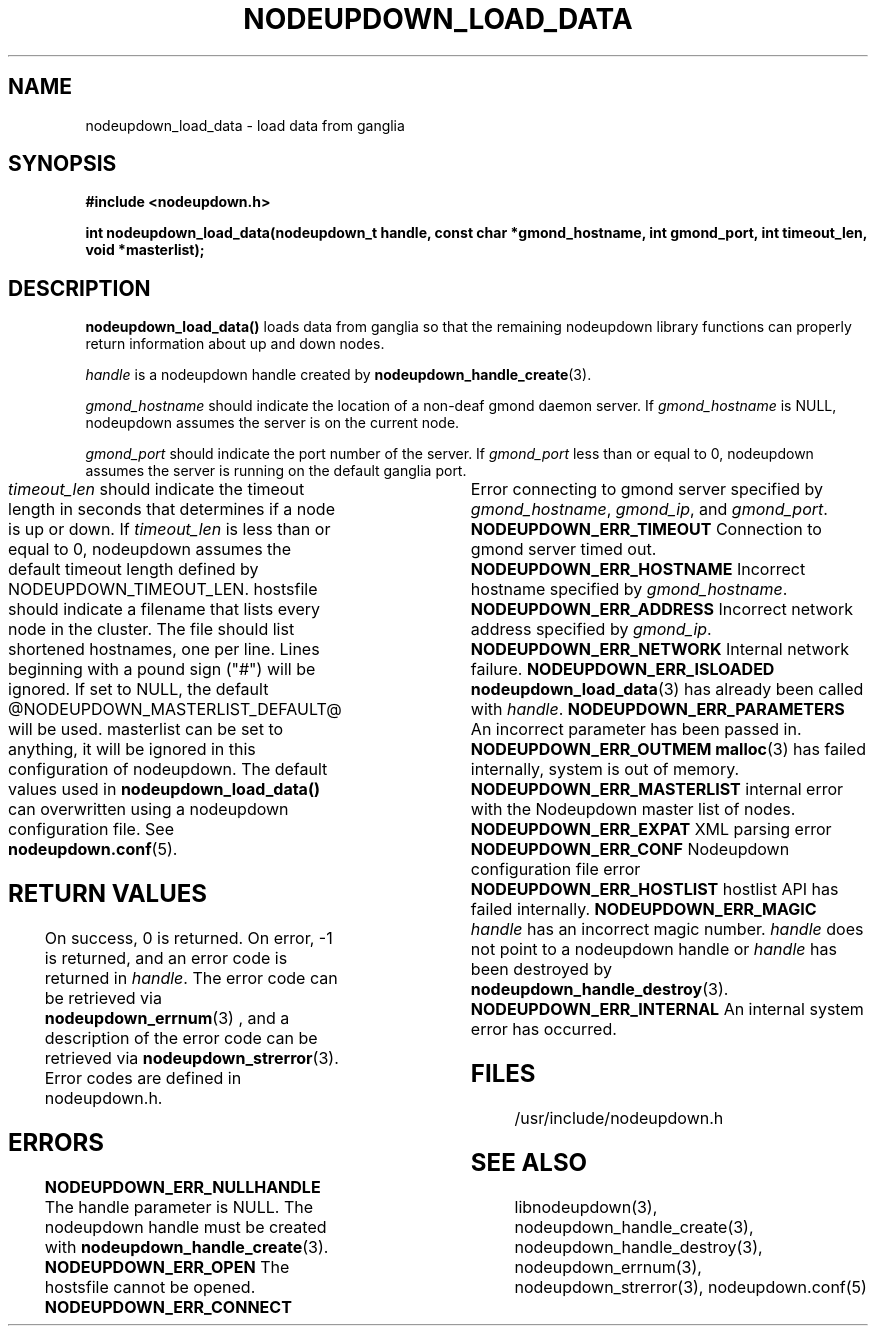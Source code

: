 \."#############################################################################
\."$Id: nodeupdown_load_data.3,v 1.19 2005-03-31 21:04:14 achu Exp $
\."#############################################################################
\."  Copyright (C) 2003 The Regents of the University of California.
\."  Produced at Lawrence Livermore National Laboratory (cf, DISCLAIMER).
\."  Written by Albert Chu <chu11@llnl.gov>
\."  UCRL-CODE-155699
\."  
\."  This file is part of Whatsup, tools and libraries for determining up and
\."  down nodes in a cluster.  For details, see http://www.llnl.gov/linux/.
\."
\."  Whatsup is free software; you can redistribute it and/or modify it under
\."  the terms of the GNU General Public License as published by the Free
\."  Software Foundation; either version 2 of the License, or (at your option)
\."  any later version.
\."  
\."  Whatsup is distributed in the hope that it will be useful, but WITHOUT 
\."  ANY WARRANTY; without even the implied warranty of MERCHANTABILITY or 
\."  FITNESS FOR A PARTICULAR PURPOSE.  See the GNU General Public License 
\."  for more details.
\."  
\."  You should have received a copy of the GNU General Public License along
\."  with Whatsup; if not, write to the Free Software Foundation, Inc.,
\."  59 Temple Place, Suite 330, Boston, MA  02111-1307  USA.
\."############################################################################
.TH NODEUPDOWN_LOAD_DATA 3 "November 2003" "LLNL" "LIBNODEUPDOWN"
.SH NAME
nodeupdown_load_data \- load data from ganglia
.SH SYNOPSIS
.B #include <nodeupdown.h>
.sp
.BI "int nodeupdown_load_data(nodeupdown_t handle, const char *gmond_hostname, int gmond_port, int timeout_len, void *masterlist);"
.br
.SH DESCRIPTION
\fBnodeupdown_load_data()\fR loads data from ganglia so
that the remaining nodeupdown library functions can properly return
information about up and down nodes.  

\fIhandle\fR is a nodeupdown
handle created by
.BR nodeupdown_handle_create (3).  

\fIgmond_hostname\fR should indicate the location of a non-deaf gmond
daemon server.  If \fIgmond_hostname\fR is NULL, nodeupdown assumes
the server is on the current node.

\fIgmond_port\fR should indicate the port number of the server.  If
\fIgmond_port\fR less than or equal to 0, nodeupdown assumes the
server is running on the default ganglia port.  

\fItimeout_len\fR should indicate the timeout length in seconds that
determines if a node is up or down.  If \fItimeout_len\fR is less than
or equal to 0, nodeupdown assumes the default timeout length defined
by NODEUPDOWN_TIMEOUT_LEN.
 
.if @MANPAGE_HOSTSFILE@ \{
\fIhostsfile\fR should indicate a filename that lists every node in
the cluster.  The file should list shortened hostnames, one per line.
Lines beginning with a pound sign ("#") will be ignored.  If set to
NULL, the default @NODEUPDOWN_MASTERLIST_DEFAULT@ will be used.
\}
.if (@MANPAGE_GENDERS@ : @MANPAGE_GENDERSLLNL@) \{
\fIgendersfile\fR should indicate the genders file to be loaded.  If
\fIgendersfile\fR is NULL, the default genders file
@NODEUPDOWN_MASTERLIST_DEFAULT@ will be used.
\}
.if @MANPAGE_NOMASTERLIST@ \{
\fImasterlist\fR can be set to anything, it will be ignored in this
configuration of nodeupdown.
\}

The default values used in \fBnodeupdown_load_data()\fR can
overwritten using a nodeupdown configuration file.  See
.BR nodeupdown.conf (5).
.br
.SH RETURN VALUES
On success, 0 is returned.  On error, -1 is returned, and an error
code is returned in \fIhandle\fR.  The error code can be retrieved via
.BR nodeupdown_errnum (3)
, and a description of the error code can be retrieved via
.BR nodeupdown_strerror (3).  
Error codes are defined in nodeupdown.h.
.br
.SH ERRORS
.TP
.B NODEUPDOWN_ERR_NULLHANDLE
The handle parameter is NULL.  The nodeupdown handle must be created
with
.BR nodeupdown_handle_create (3).
.TP
.if @MANPAGE_HOSTSFILE@ \{
.B NODEUPDOWN_ERR_OPEN
The hostsfile cannot be opened.
\}
.if (@MANPAGE_GENDERS@ : @MANPAGE_GENDERSLLNL@) \{
.B NODEUPDOWN_ERR_OPEN
The genders file cannot be opened.
\}
.TP
.B NODEUPDOWN_ERR_CONNECT	
Error connecting to gmond server specified by \fIgmond_hostname\fR,
\fIgmond_ip\fR, and \fIgmond_port\fR.
.TP
.B NODEUPDOWN_ERR_TIMEOUT
Connection to gmond server timed out.
.TP
.B NODEUPDOWN_ERR_HOSTNAME
Incorrect hostname specified by \fIgmond_hostname\fR.
.TP
.B NODEUPDOWN_ERR_ADDRESS
Incorrect network address specified by \fIgmond_ip\fR.
.TP
.B NODEUPDOWN_ERR_NETWORK
Internal network failure.
.TP
.B NODEUPDOWN_ERR_ISLOADED
.BR nodeupdown_load_data (3) 
has already been called with \fIhandle\fR.  
.TP
.B NODEUPDOWN_ERR_PARAMETERS
An incorrect parameter has been passed in.
.TP
.B NODEUPDOWN_ERR_OUTMEM
.BR malloc (3)
has failed internally, system is out of memory.
.TP
.B NODEUPDOWN_ERR_MASTERLIST
internal error with the Nodeupdown master list of nodes.
.TP
.B NODEUPDOWN_ERR_EXPAT
XML parsing error
.TP
.B NODEUPDOWN_ERR_CONF
Nodeupdown configuration file error
.TP
.B NODEUPDOWN_ERR_HOSTLIST
hostlist API has failed internally.
.TP
.B NODEUPDOWN_ERR_MAGIC 
\fIhandle\fR has an incorrect magic number.  \fIhandle\fR does not
point to a nodeupdown handle or \fIhandle\fR has been destroyed by
.BR nodeupdown_handle_destroy (3).
.TP
.B NODEUPDOWN_ERR_INTERNAL
An internal system error has occurred.  
.br
.SH FILES
/usr/include/nodeupdown.h
.SH SEE ALSO
libnodeupdown(3), nodeupdown_handle_create(3),
nodeupdown_handle_destroy(3), nodeupdown_errnum(3),
nodeupdown_strerror(3), nodeupdown.conf(5)
